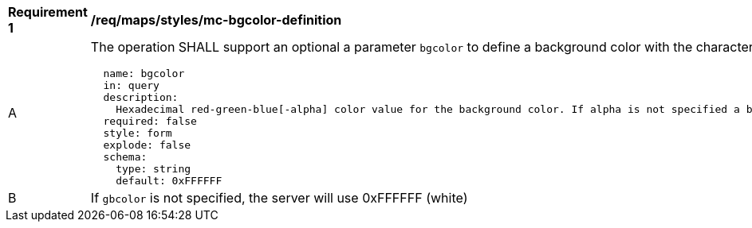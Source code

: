 [[req_maps_styles_mc-bgcolor-definition]]
[width="90%",cols="2,6a"]
|===
^|*Requirement {counter:req-id}* |*/req/maps/styles/mc-bgcolor-definition*
^|A |The operation SHALL support an optional a parameter `bgcolor` to define a background color with the characteristics defined (using an OpenAPI Specification 3.0 fragment)
[source,YAML]
----
  name: bgcolor
  in: query
  description:
    Hexadecimal red-green-blue[-alpha] color value for the background color. If alpha is not specified a binary opacity will be used depending on the transparent parameter.
  required: false
  style: form
  explode: false
  schema:
    type: string
    default: 0xFFFFFF
----
^|B |If `gbcolor` is not specified, the server will use 0xFFFFFF (white)

|===
